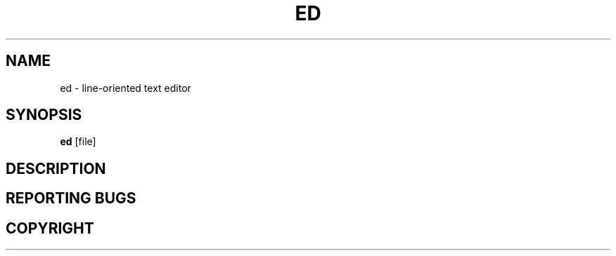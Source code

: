 .TH ED 1 "3 Ventôse An CCXXXI" "d0p1"
.SH NAME
ed \- line-oriented text editor
.SH SYNOPSIS
.BR ed
[file]
.SH DESCRIPTION
.SH REPORTING BUGS
.SH COPYRIGHT
